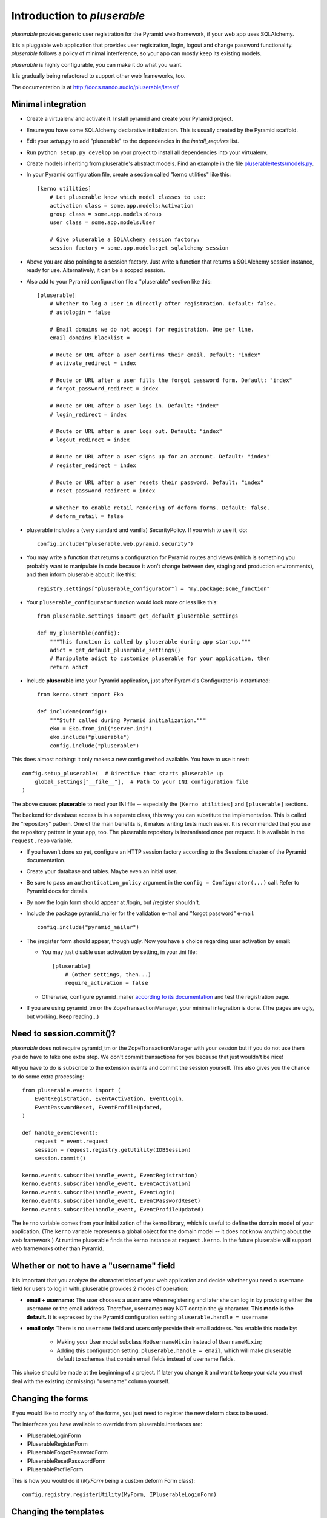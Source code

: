 ============================
Introduction to *pluserable*
============================

*pluserable* provides generic user registration for the Pyramid
web framework, if your web app uses SQLAlchemy.

It is a pluggable web application that provides user registration, login,
logout and change password functionality. *pluserable* follows a policy of
minimal interference, so your app can mostly keep its existing models.

*pluserable* is highly configurable, you can make it do what you want.

It is gradually being refactored to support other web frameworks, too.

The documentation is at http://docs.nando.audio/pluserable/latest/


Minimal integration
===================

- Create a virtualenv and activate it. Install pyramid and create
  your Pyramid project.

- Ensure you have some SQLAlchemy declarative initialization.
  This is usually created by the Pyramid scaffold.

- Edit your *setup.py* to add "pluserable" to the dependencies in the
  *install_requires* list.

- Run ``python setup.py develop`` on your project to install all
  dependencies into your virtualenv.

- Create models inheriting from pluserable's abstract models.
  Find an example in the file `pluserable/tests/models.py
  <https://github.com/nandoflorestan/pluserable/blob/master/pluserable/tests/models.py>`_.

- In your Pyramid configuration file, create a section called
  "kerno utilities" like this::

    [kerno utilities]
        # Let pluserable know which model classes to use:
        activation class = some.app.models:Activation
        group class = some.app.models:Group
        user class = some.app.models:User

        # Give pluserable a SQLAlchemy session factory:
        session factory = some.app.models:get_sqlalchemy_session

- Above you are also pointing to a session factory. Just write a
  function that returns a SQLAlchemy session instance, ready for use.
  Alternatively, it can be a scoped session.

- Also add to your Pyramid configuration file a "pluserable" section
  like this::

    [pluserable]
        # Whether to log a user in directly after registration. Default: false.
        # autologin = false

        # Email domains we do not accept for registration. One per line.
        email_domains_blacklist =

        # Route or URL after a user confirms their email. Default: "index"
        # activate_redirect = index

        # Route or URL after a user fills the forgot password form. Default: "index"
        # forgot_password_redirect = index

        # Route or URL after a user logs in. Default: "index"
        # login_redirect = index

        # Route or URL after a user logs out. Default: "index"
        # logout_redirect = index

        # Route or URL after a user signs up for an account. Default: "index"
        # register_redirect = index

        # Route or URL after a user resets their password. Default: "index"
        # reset_password_redirect = index

        # Whether to enable retail rendering of deform forms. Default: false.
        # deform_retail = false

- pluserable includes a (very standard and vanilla) SecurityPolicy.
  If you wish to use it, do::

    config.include("pluserable.web.pyramid.security")

- You may write a function that returns a configuration for Pyramid routes and
  views (which is something you probably want to manipulate in code
  because it won't change between dev, staging and production environments),
  and then inform pluserable about it like this::

    registry.settings["pluserable_configurator"] = "my.package:some_function"

- Your ``pluserable_configurator`` function would look more or less like this::

    from pluserable.settings import get_default_pluserable_settings

    def my_pluserable(config):
        """This function is called by pluserable during app startup."""
        adict = get_default_pluserable_settings()
        # Manipulate adict to customize pluserable for your application, then
        return adict

- Include **pluserable** into your Pyramid application,
  just after Pyramid's Configurator is instantiated::

    from kerno.start import Eko

    def includeme(config):
        """Stuff called during Pyramid initialization."""
        eko = Eko.from_ini("server.ini")
        eko.include("pluserable")
        config.include("pluserable")

This does almost nothing: it only makes a new config method available.
You have to use it next::

    config.setup_pluserable(  # Directive that starts pluserable up
        global_settings["__file__"],  # Path to your INI configuration file
    )

The above causes **pluserable** to read your INI file -- especially
the ``[Kerno utilities]`` and ``[pluserable]`` sections.

The backend for database access is in a separate class, this way you can
substitute the implementation. This is called the "repository" pattern.
One of the main benefits is, it makes writing tests much easier.
It is recommended that you use the repository pattern in your app, too.
The pluserable repository is instantiated once per request. It is available
in the ``request.repo`` variable.

- If you haven't done so yet, configure an HTTP session factory according to
  the Sessions chapter of the Pyramid documentation.

- Create your database and tables. Maybe even an initial user.

- Be sure to pass an ``authentication_policy`` argument in the
  ``config = Configurator(...)`` call. Refer to Pyramid docs for details.

- By now the login form should appear at /login, but /register shouldn't.

- Include the package pyramid_mailer for the validation e-mail and
  "forgot password" e-mail::

    config.include("pyramid_mailer")

- The /register form should appear, though ugly. Now you have a choice
  regarding user activation by email:

  - You may just disable user activation by setting, in your .ini file::

      [pluserable]
          # (other settings, then...)
          require_activation = false

  - Otherwise, configure pyramid_mailer `according to its documentation
    <http://docs.pylonsproject.org/projects/pyramid_mailer/en/latest/>`_
    and test the registration page.

- If you are using pyramid_tm or the ZopeTransactionManager, your minimal
  integration is done. (The pages are ugly, but working. Keep reading...)


Need to session.commit()?
=========================

*pluserable* does not require pyramid_tm or the ZopeTransactionManager with your
session but if you do not use them you do have to take one extra step.
We don't commit transactions for you because that just wouldn't be nice!

All you have to do is subscribe to the extension events and
commit the session yourself. This also gives you the chance to
do some extra processing::

    from pluserable.events import (
        EventRegistration, EventActivation, EventLogin,
        EventPasswordReset, EventProfileUpdated,
    )

    def handle_event(event):
        request = event.request
        session = request.registry.getUtility(IDBSession)
        session.commit()

    kerno.events.subscribe(handle_event, EventRegistration)
    kerno.events.subscribe(handle_event, EventActivation)
    kerno.events.subscribe(handle_event, EventLogin)
    kerno.events.subscribe(handle_event, EventPasswordReset)
    kerno.events.subscribe(handle_event, EventProfileUpdated)

The ``kerno`` variable comes from your initialization of the kerno library,
which is useful to define the domain model of your application.
(The ``kerno`` variable represents a global object for the domain model --
it does not know anything about the web framework.)
At runtime pluserable finds the kerno instance at ``request.kerno``.
In the future pluserable will support web frameworks other than Pyramid.


Whether or not to have a "username" field
=========================================

It is important that you analyze the characteristics of your web application
and decide whether you need a ``username`` field for users to log in with.
pluserable provides 2 modes of operation:

- **email + username:** The user chooses a username when registering
  and later she can log in by providing either the username or the
  email address. Therefore, usernames may NOT contain the @ character.
  **This mode is the default.** It is expressed by the Pyramid
  configuration setting ``pluserable.handle = username``
- **email only:** There is no ``username`` field and users only provide
  their email address. You enable this mode by:
    - Making your User model subclass ``NoUsernameMixin`` instead
      of ``UsernameMixin``;
    - Adding this configuration setting: ``pluserable.handle = email``,
      which will make pluserable default to schemas that contain email
      fields instead of username fields.

This choice should be made at the beginning of a project.  If later you
change it and want to keep your data you must deal with the existing
(or missing) "username" column yourself.


Changing the forms
==================

If you would like to modify any of the forms, you just need
to register the new deform class to be used.

The interfaces you have available to override from pluserable.interfaces are:

- IPluserableLoginForm
- IPluserableRegisterForm
- IPluserableForgotPasswordForm
- IPluserableResetPasswordForm
- IPluserableProfileForm

This is how you would do it (*MyForm* being a custom deform Form class)::

    config.registry.registerUtility(MyForm, IPluserableLoginForm)


Changing the templates
======================

If you would like to substitute the templates you can use pyramid's
`override_asset <http://pyramid.readthedocs.org/en/latest/narr/assets.html#overriding-assets-section>`_::

    config.override_asset(to_override="pluserable:templates/template.mako",
        override_with="your_package:templates/anothertemplate.mako")

The templates you have available to override are:

- login.mako
- register.mako
- forgot_password.mako
- reset_password.mako
- profile.mako

If you would like to override the templates with Jinja2, or any other
templating language, just override the view configuration::

    config.add_view("pluserable.views.AuthController", attr="login",
        route_name="login", renderer="yourapp:templates/login.jinja2")
    config.add_view("pluserable.views.ForgotPasswordController",
        attr="forgot_password", route_name="forgot_password",
        renderer="yourapp:templates/forgot_password.jinja2")
    config.add_view("pluserable.views.ForgotPasswordController",
        attr="reset_password", route_name="reset_password",
        renderer="yourapp:templates/reset_password.jinja2")
    config.add_view("pluserable.views.RegisterController", attr="register",
        route_name="register", renderer="yourapp:templates/register.jinja2")
    config.add_view("pluserable.views.ProfileController", attr="profile",
        route_name="profile", renderer="yourapp:templates/profile.jinja2")


Changing UI strings
===================

Take a look at `this class
<https://github.com/nandoflorestan/pluserable/blob/master/pluserable/strings.py>`_.
This is where we store all the UI strings in *pluserable*.
If you'd like to change one or two messages, simply create a subclass
and configure it::

    [kerno utilities]
        # (...bla bla bla...)

        # Determining the UI strings is as easy as pointing to a class:
        string class = pluserable.strings:UIStringsBase

Here is an example implementation of a strings class::

    class AuthStrings(UIStringsBase):
        """Our alterations to the pluserable UI text."""

        login_done = None   # Do not flash a message after the user logs in
        logout_done = None  # Do not flash a message after the user logs out


Changing the email messages
===========================

*pluserable* includes functions that send very simple, plain text only,
email messages using pyramid_mailer.  Messages are sent synchronously.

You can replace those with your own functions in order to send emails
asynchronously (e. g. using celery), or to determine the content of the
email messages.  Plug your function in through kerno utilities -- for example
in configuration::

    [kerno utilities]
    pluserable.send_activation_email = myapp.actions:send_activation_email
    pluserable.send_reset_password_email = myapp.actions:send_reset_password_email

...or imperatively in startup code::

    eko.utilities.register(
        "pluserable.send_activation_email",
        "myapp.actions:send_activation_email"
    )
    eko.utilities.register(
        "pluserable.send_reset_password_email",
        "myapp.actions:send_reset_password_email"
    )


Changing the primary key column name
====================================

If you wish to override the primary key attribute name, you can do so
by creating a new mixin class::

    class NullPkMixin(Base):
        abstract = True
        _idAttribute = "pk"

        @declared_attr
        def pk(self):
            return Base.pk

        @declared_attr
        def id(self):
            return None

    class User(NullPkMixin, UserMixin):
        pass


pluserable development
======================

See https://github.com/nandoflorestan/pluserable

If you would like to help make any changes to *pluserable*, you can run its
unit tests with py.test:

    py.test

To check test coverage::

    py.test --cov-report term-missing --cov pluserable

The tests can also be run in parallel::

    py.test -n4

We are going to use this build server:
http://travis-ci.org/#!/nandoflorestan/pluserable


Origin of the project
=====================

*pluserable* started as a fork of *horus* by John Anderson:
https://github.com/eventray/horus

*horus* is no longer maintained since 2015.  *pluserable* is maintained and
sees 1 or 2 releases per year.
